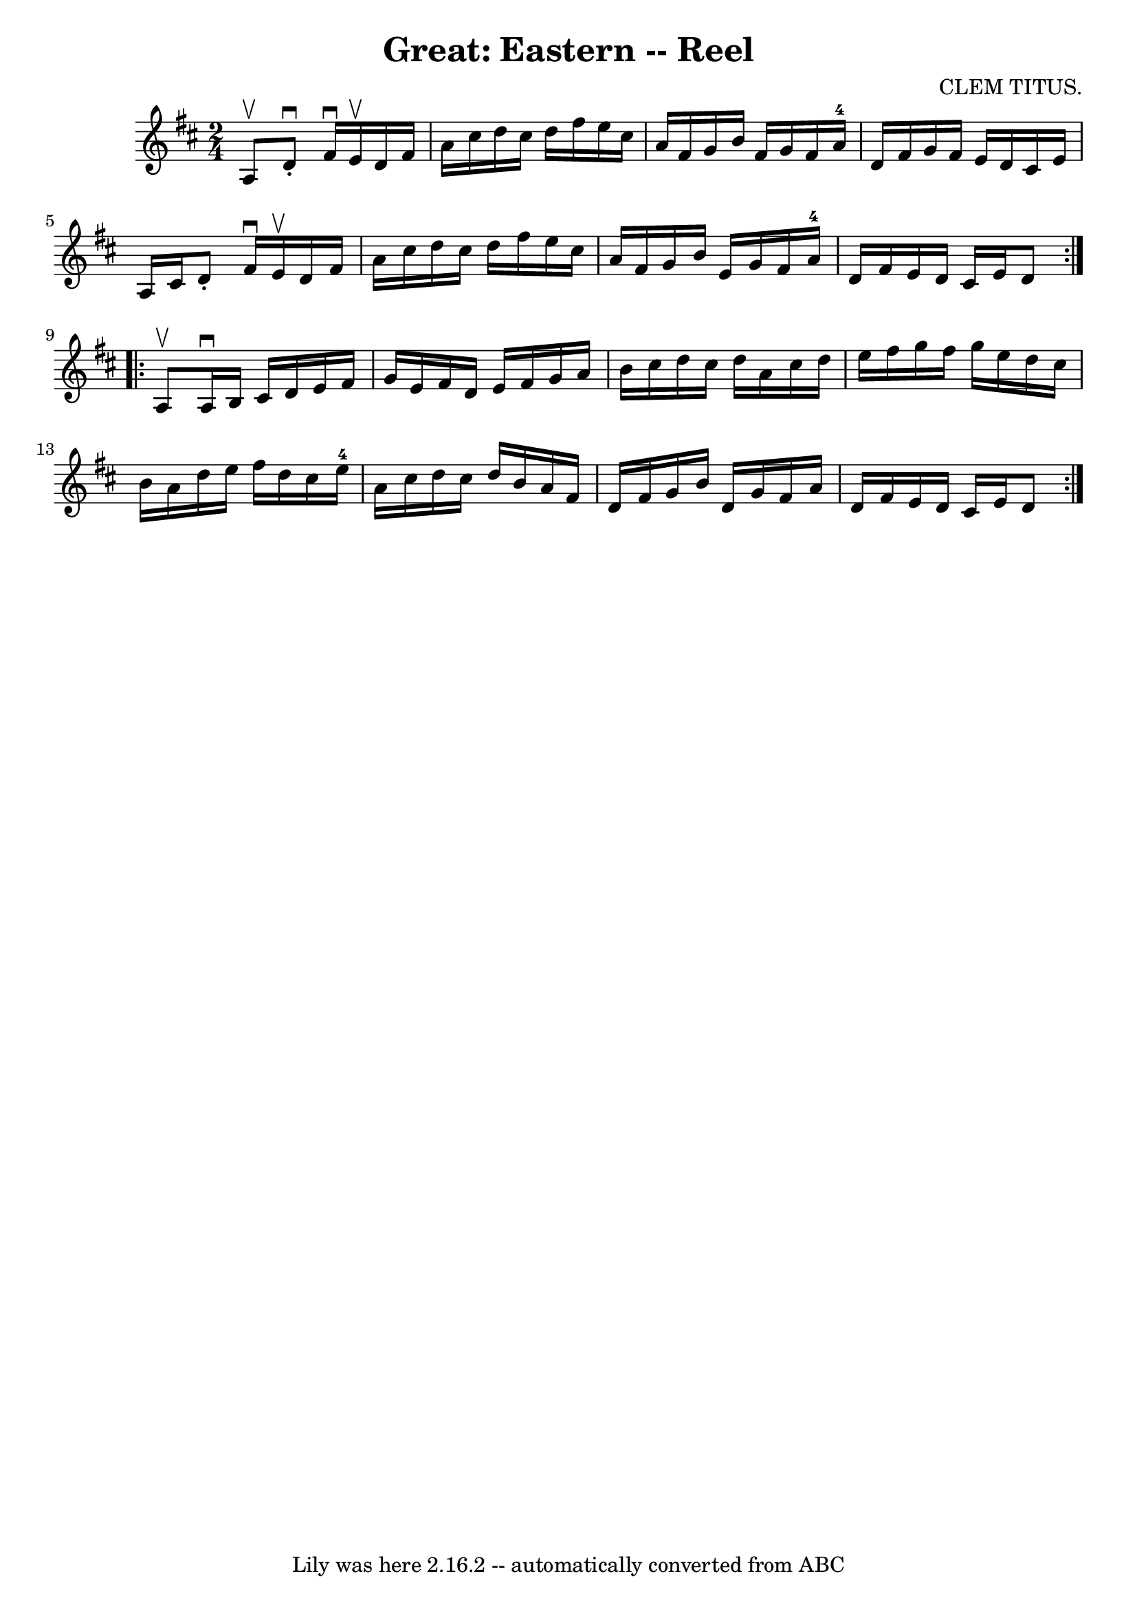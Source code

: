 \version "2.7.40"
\header {
	book = "Ryan's Mammoth Collection"
	composer = "CLEM TITUS."
	crossRefNumber = "1"
	footnotes = "\\\\348"
	tagline = "Lily was here 2.16.2 -- automatically converted from ABC"
	title = "Great: Eastern -- Reel"
}
voicedefault =  {
\set Score.defaultBarType = "empty"

\repeat volta 2 {
\time 2/4 \key d \major a8^\upbow |
 d'8^\downbow-. fis'16 
^\downbow e'16^\upbow d'16 fis'16 a'16 cis''16    |
   
d''16 cis''16 d''16 fis''16 e''16 cis''16 a'16 fis'16    
|
 g'16 b'16 fis'16 g'16 fis'16 a'16-4 d'16    
fis'16    |
 g'16 fis'16 e'16 d'16 cis'16 e'16 a16    
cis'16    |
 d'8 -. fis'16^\downbow e'16^\upbow d'16    
fis'16 a'16 cis''16    |
 d''16 cis''16 d''16 fis''16    
e''16 cis''16 a'16 fis'16    |
 g'16 b'16 e'16 g'16   
 fis'16 a'16-4 d'16 fis'16    |
 e'16 d'16 cis'16    
e'16 d'8    }     \repeat volta 2 { a8^\upbow |
 a16^\downbow  
 b16 cis'16 d'16 e'16 fis'16 g'16 e'16    |
 fis'16   
 d'16 e'16 fis'16 g'16 a'16 b'16 cis''16    |
 d''16  
 cis''16 d''16 a'16 cis''16 d''16 e''16 fis''16    |
  
 g''16 fis''16 g''16 e''16 d''16 cis''16 b'16 a'16    
|
 d''16 e''16 fis''16 d''16 cis''16 e''16-4 a'16 
 cis''16    |
 d''16 cis''16 d''16 b'16 a'16 fis'16    
d'16 fis'16    |
 g'16 b'16 d'16 g'16 fis'16 a'16    
d'16 fis'16    |
 e'16 d'16 cis'16 e'16 d'8    }   
}

\score{
    <<

	\context Staff="default"
	{
	    \voicedefault 
	}

    >>
	\layout {
	}
	\midi {}
}
